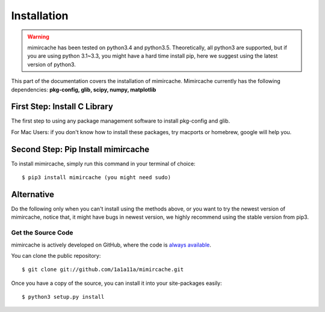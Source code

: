 .. _installation:

Installation
============
.. warning:: 
	mimircache has been tested on python3.4 and python3.5. Theoretically, all python3 are supported, but if you are using python 3.1~3.3, you might have a hard time install pip, here we suggest using the latest version of python3. 

This part of the documentation covers the installation of mimircache. Mimircache currently has the following dependencies: 
**pkg-config, glib, scipy, numpy, matplotlib**

First Step: Install C Library
----------------------------- 
The first step to using any package management software to install pkg-config and glib. 

For Mac Users: if you don't know how to install these packages, try macports or homebrew, google will help you. 


Second Step: Pip Install mimircache
-----------------------------------
To install mimircache, simply run this command in your terminal of choice::

    $ pip3 install mimircache (you might need sudo) 


Alternative
-------------
Do the following only when you can't install using the methods above, or you want to try the newest version of mimircache, notice that, it might have bugs in newest version, we highly recommend using the stable version from pip3. 

Get the Source Code
+++++++++++++++++++

mimircache is actively developed on GitHub, where the code is 
`always available <https://github.com/1a1a11a/mimircache>`_.

You can clone the public repository::

    $ git clone git://github.com/1a1a11a/mimircache.git

Once you have a copy of the source, you can install it into your site-packages easily::

    $ python3 setup.py install
